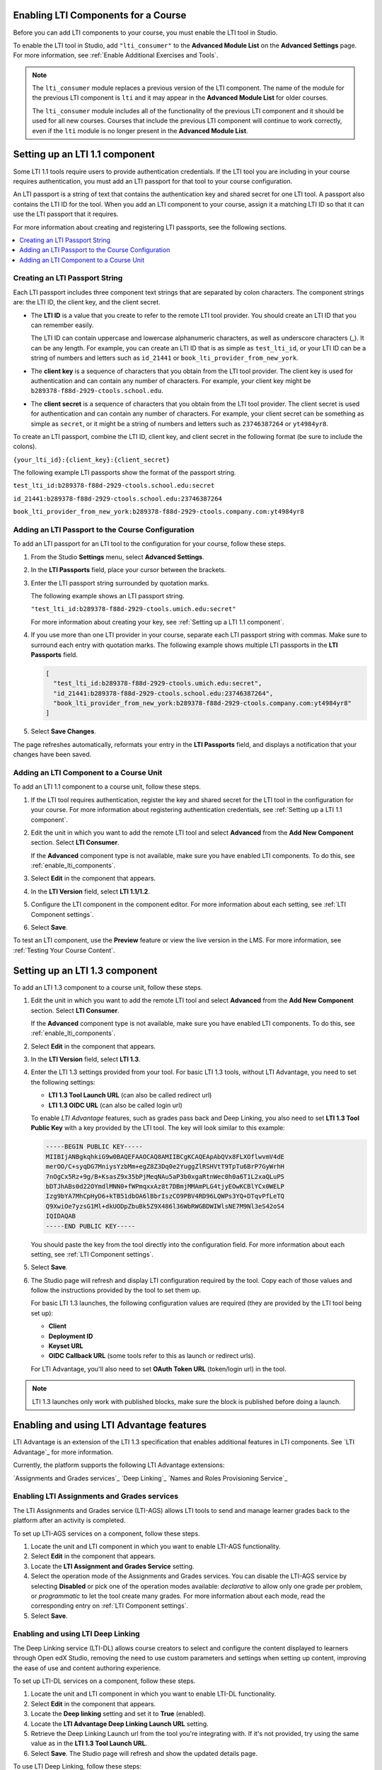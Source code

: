 .. _enable_lti_components:

******************************************
Enabling LTI Components for a Course
******************************************

.. tags:: educator, how-to

Before you can add LTI components to your course, you must enable the LTI tool
in Studio.

To enable the LTI tool in Studio, add ``"lti_consumer"`` to the
**Advanced Module List** on the **Advanced Settings** page. For more
information, see :ref:`Enable Additional Exercises and Tools`.

.. note::
  The ``lti_consumer`` module replaces a previous version of the LTI component.
  The name of the module for the previous LTI component is ``lti`` and it may
  appear in the **Advanced Module List** for older courses.

  The ``lti_consumer`` module includes all of the functionality of the previous
  LTI component and it should be used for all new courses. Courses that include
  the previous LTI component will continue to work correctly, even if the
  ``lti`` module is no longer present in the **Advanced Module List**.


.. _Setting up a LTI 1.1 component: 

*******************************
Setting up an LTI 1.1 component
*******************************

Some LTI 1.1 tools require users to provide authentication credentials. If the LTI
tool you are including in your course requires authentication, you must add an
LTI passport for that tool to your course configuration.

An LTI passport is a string of text that contains the authentication key and
shared secret for one LTI tool. A passport also contains the LTI ID for the
tool. When you add an LTI component to your course, assign it a matching LTI ID
so that it can use the LTI passport that it requires.

For more information about creating and registering LTI passports, see the
following sections.

.. contents::
   :local:
   :depth: 1

=========================================
Creating an LTI Passport String
=========================================

Each LTI passport includes three component text strings that are separated by
colon characters. The component strings are: the LTI ID, the client key, and
the client secret.

-  The **LTI ID** is a value that you create to refer to the remote LTI tool
   provider. You should create an LTI ID that you can remember easily.

   The LTI ID can contain uppercase and lowercase alphanumeric characters, as
   well as underscore characters (_). It can be any length. For example, you
   can create an LTI ID that is as simple as ``test_lti_id``, or your LTI ID
   can be a string of numbers and letters such as  ``id_21441`` or
   ``book_lti_provider_from_new_york``.

-  The **client key** is a sequence of characters that you obtain from the LTI
   tool provider. The client key is used for authentication and can contain any
   number of characters. For example, your client key might be
   ``b289378-f88d-2929-ctools.school.edu``.

-  The **client secret** is a sequence of characters that you obtain from the
   LTI tool provider. The client secret is used for authentication and can
   contain any number of characters. For example, your client secret can be
   something as simple as ``secret``, or it might be a string of numbers and
   letters such as ``23746387264`` or ``yt4984yr8``.

To create an LTI passport, combine the LTI ID, client key,
and client secret in the following format (be sure to include the colons).

``{your_lti_id}:{client_key}:{client_secret}``

The following example LTI passports show the format of the
passport string.

``test_lti_id:b289378-f88d-2929-ctools.school.edu:secret``

``id_21441:b289378-f88d-2929-ctools.school.edu:23746387264``

``book_lti_provider_from_new_york:b289378-f88d-2929-ctools.company.com:yt4984yr8``

.. _adding_an_lti_passport:

==================================================
Adding an LTI Passport to the Course Configuration
==================================================

To add an LTI passport for an LTI tool to the configuration for your course, follow these steps.

#. From the Studio **Settings** menu, select **Advanced Settings**.

#. In the **LTI Passports** field, place your cursor between the
   brackets.

#. Enter the LTI passport string surrounded by quotation marks.

   The following example shows an LTI passport string.

   ``"test_lti_id:b289378-f88d-2929-ctools.umich.edu:secret"``

   For more information about creating your key, see :ref:`Setting up a LTI 1.1 component`.

#. If you use more than one LTI provider in your course, separate each LTI
   passport string with commas. Make sure to surround each entry with quotation
   marks. The following example shows multiple LTI passports in the **LTI
   Passports** field.

   .. code-block:: json

      [
        "test_lti_id:b289378-f88d-2929-ctools.umich.edu:secret",
        "id_21441:b289378-f88d-2929-ctools.school.edu:23746387264",
        "book_lti_provider_from_new_york:b289378-f88d-2929-ctools.company.com:yt4984yr8"
      ]

#. Select **Save Changes**.

The page refreshes automatically, reformats your entry in the **LTI Passports**
field, and displays a notification that your changes have been saved.


=========================================
Adding an LTI Component to a Course Unit
=========================================

To add an LTI 1.1 component to a course unit, follow these steps.

#. If the LTI tool requires authentication, register the key and shared secret
   for the LTI tool in the configuration for your course. For more information
   about registering authentication credentials, see
   :ref:`Setting up a LTI 1.1 component`.

#. Edit the unit in which you want to add the remote LTI tool and select
   **Advanced** from the **Add New Component** section. Select **LTI
   Consumer**.

   If the **Advanced** component type is not available, make sure you have
   enabled LTI components. To do this, see :ref:`enable_lti_components`.

#. Select **Edit** in the component that appears.

#. In the **LTI Version** field, select **LTI 1.1/1.2**.

#. Configure the LTI component in the component editor. For more information
   about each setting, see :ref:`LTI Component settings`.

#. Select **Save**.

To test an LTI component, use the **Preview** feature or view the live version
in the LMS. For more information, see :ref:`Testing Your Course Content`.

.. _Setting up a LTI 1.3 component:

*******************************
Setting up an LTI 1.3 component
*******************************

To add an LTI 1.3 component to a course unit, follow these steps.

#. Edit the unit in which you want to add the remote LTI tool and select
   **Advanced** from the **Add New Component** section. Select **LTI
   Consumer**.

   If the **Advanced** component type is not available, make sure you have
   enabled LTI components. To do this, see :ref:`enable_lti_components`.

#. Select **Edit** in the component that appears.

#. In the **LTI Version** field, select **LTI 1.3**.

#. Enter the LTI 1.3 settings provided from your tool. For basic LTI 1.3
   tools, without LTI Advantage, you need to set the following settings:

   * **LTI 1.3 Tool Launch URL** (can also be called redirect url)
   * **LTI 1.3 OIDC URL** (can also be called login url)

   To enable *LTI Advantage* features, such as grades pass back and Deep Linking,
   you also need to set **LTI 1.3 Tool Public Key** with a key provided by the
   LTI tool. The key will look similar to this example:

   .. code-block:: bash

        -----BEGIN PUBLIC KEY-----
        MIIBIjANBgkqhkiG9w0BAQEFAAOCAQ8AMIIBCgKCAQEApAbQVx8FLXOflwvmV4dE
        merOO/C+syqDG7MniysYzbMm+egZ8Z3Dq0e2YuggZlRSHVtT9TpTu6BrP7GyWrhH
        7nOgCx5Rz+9g/B+KsasZ9x35bPjMeqNAu5aP3b0xgaRtnWec0h0a6T1L2xaQLuPS
        bDTJhABs0d22OYmdlMNN0+fWPmqxxAz8t7DBmjMMAmPLG4tjyEOwKCBlYCx0WELP
        Izg9bYA7MhCpHyD6+kTB51dbOA6lBbrIszCO9PBV4RD96LQWPs3YQ+DTqvPfLeTQ
        Q9XwiOe7yzsG1Ml+dkUODpZbuBk5Z9X486l36WbRWGBDWIWlsNE7M9Nl3eS42oS4
        IQIDAQAB
        -----END PUBLIC KEY-----

   You should paste the key from the tool directly into the configuration field.
   For more information about each setting, see :ref:`LTI Component settings`.

#. Select **Save**.

#. The Studio page will refresh and display LTI configuration required by the
   tool. Copy each of those values and follow the instructions provided by the
   tool to set them up.

   For basic LTI 1.3 launches, the following configuration values are required
   (they are provided by the LTI tool being set up):

   * **Client**
   * **Deployment ID**
   * **Keyset URL**
   * **OIDC Callback URL** (some tools refer to this as launch or redirect urls).

   For LTI Advantage, you'll also need to set **OAuth Token URL** (token/login url)
   in the tool.

.. note:: LTI 1.3 launches only work with published blocks, make sure the block is
          published before doing a launch.

.. _Enabling and using LTI Advantage features:

*****************************************
Enabling and using LTI Advantage features
*****************************************

LTI Advantage is an extension of the LTI 1.3 specification that enables additional
features in LTI components. See `LTI Advantage`_ for more information.

Currently, the platform supports the following LTI Advantage extensions:

`Assignments and Grades services`_
`Deep Linking`_
`Names and Roles Provisioning Service`_


.. _Enabling LTI Assignments and Grades services:

============================================
Enabling LTI Assignments and Grades services
============================================

The LTI Assignments and Grades service (LTI-AGS) allows LTI tools to send and manage
learner grades back to the platform after an activity is completed.

To set up LTI-AGS services on a component, follow these steps.

#. Locate the unit and LTI component in which you want to enable LTI-AGS functionality.

#. Select **Edit** in the component that appears.

#. Locate the **LTI Assignment and Grades Service** setting.

#. Select the operation mode of the Assignments and Grades services. You can disable
   the LTI-AGS service by selecting **Disabled** or pick one of the operation
   modes available: *declarative* to allow only one grade per problem, or *programmatic*
   to let the tool create many grades. For more information about each mode, read the
   corresponding entry on :ref:`LTI Component settings`.

#. Select **Save**.

.. _Enabling and using LTI Deep Linking:

===================================
Enabling and using LTI Deep Linking
===================================

The Deep Linking service (LTI-DL) allows course creators to select and configure
the content displayed to learners through Open edX Studio, removing the need to
use custom parameters and settings when setting up content, improving the ease of
use and content authoring experience.

To set up LTI-DL services on a component, follow these steps.

#. Locate the unit and LTI component in which you want to enable LTI-DL functionality.

#. Select **Edit** in the component that appears.

#. Locate the **Deep linking** setting and set it to **True** (enabled).

#. Locate the **LTI Advantage Deep Linking Launch URL** setting.

#. Retrieve the Deep Linking Launch url from the tool you're integrating with. If it's not
   provided, try using the same value as in the **LTI 1.3 Tool Launch URL**.

#. Select **Save**. The Studio page will refresh and show the updated details page.

To use LTI Deep Linking, follow these steps:

#. Ensure that LTI-DL is enabled by following the steps above.

#. Locate the unit and LTI component in Studio.

#. In the LTI component page in Studio, locate the **Deep Linking Launch - Configure tool**
   link and select it.

#. You'll be redirected to the Tool and presented with a page to select the options.

#. Once the configuration is complete, you'll be redirected back to the Studio and the
   Deep Linking setup will be complete.

#. The content you selected in the tool will be presented to your students in the LMS.

.. note:: LTI 1.3 launches only work with published blocks, make sure the block is
          published before doing a Deep Link Launch.


.. _Enabling LTI Names and Roles Provisioning Service:

=================================================
Enabling LTI Names and Roles Provisioning Service
=================================================

The Names and Roles Provisioning service (LTI-NRPS) allows tools to list and retrieve
information about the learners that have access to an LTI component.
The tools that support this service can retrieve a limited amount of personal
information (full name, email, username) and the membership status of all the learners
enrolled in the course.

To set up LTI-NRPS services on a component, follow these steps.

#. Locate the unit and LTI component in which you want to enable LTI-NRPS functionality.

#. Select **Edit** in the component that appears.

#. Locate the **Enable LTI NRPS** setting and set it to **True** (enabled).

#. Select **Save**. The LTI-NRPS will be enabled for all subsequent launches.

.. note:: Due to performance concerns, LTI-NRPS information is by default only
          available on courses with up to 1000 users. Site operators may adjust
          this limit using the `LTI_NRPS_ACTIVE_ENROLLMENT_LIMIT setting`_.

.. seealso::
 :class: dropdown

 :ref:`LTI Component` (reference)

 :ref:`LTI Component settings` (reference)
